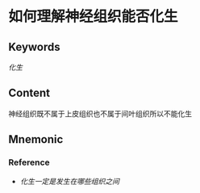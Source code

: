 
* 如何理解神经组织能否化生

** Keywords
[[化生]]

** Content
神经组织既不属于上皮组织也不属于间叶组织所以不能化生

** Mnemonic


*** Reference
- [[化生一定是发生在哪些组织之间]]
